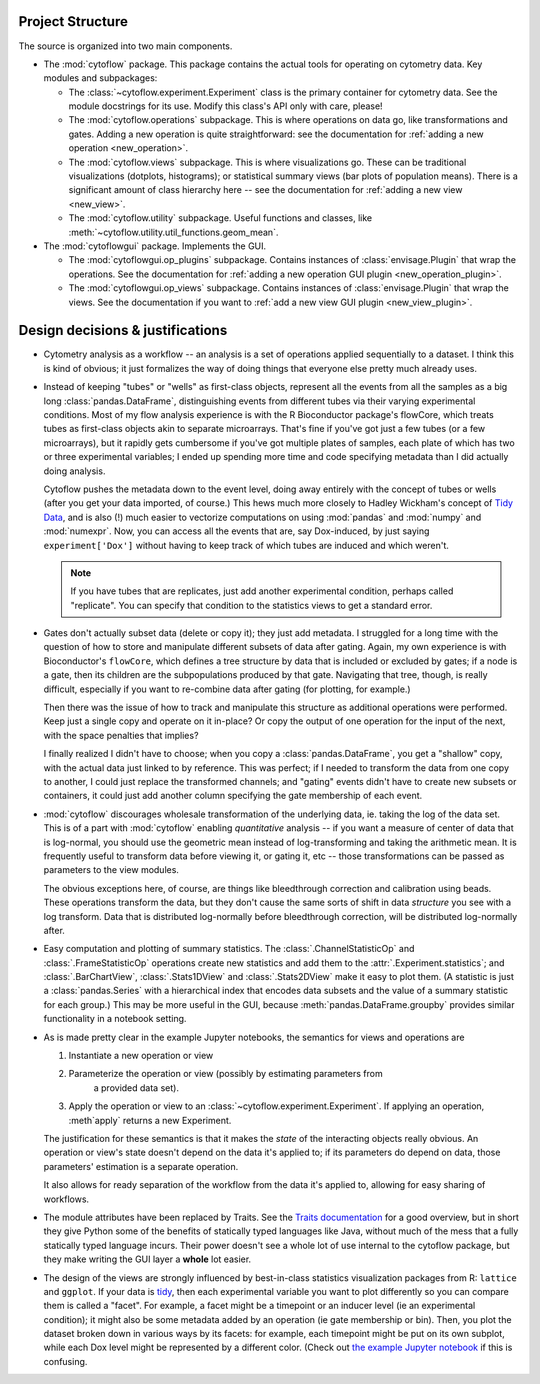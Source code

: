 .. _design:

Project Structure
-----------------

The source is organized into two main components.

* The :mod:`cytoflow` package.  This package contains the actual tools for 
  operating on cytometry data.  Key modules and subpackages:

  * The :class:`~cytoflow.experiment.Experiment` class is the primary container for cytometry data. See
    the module docstrings for its use.  Modify this class's API only with care,
    please!  
    
  * The :mod:`cytoflow.operations` subpackage.  This is where operations on data go, like
    transformations and gates.  Adding a new operation is quite straightforward:
    see the documentation for :ref:`adding a new operation <new_operation>`.
    
  * The :mod:`cytoflow.views` subpackage.  This is where visualizations go.  These can be
    traditional visualizations (dotplots, histograms); or statistical summary
    views (bar plots of population means).  There is a significant amount of 
    class hierarchy here -- see the documentation for :ref:`adding a new view <new_view>`.
    
  * The :mod:`cytoflow.utility` subpackage.  Useful functions and classes, like
    :meth:`~cytoflow.utility.util_functions.geom_mean`.

* The :mod:`cytoflowgui` package.  Implements the GUI. 

  * The :mod:`cytoflowgui.op_plugins` subpackage.  Contains instances of 
    :class:`envisage.Plugin` that wrap the operations.  See the documentation 
    for :ref:`adding a new operation GUI plugin <new_operation_plugin>`.
    
  * The :mod:`cytoflowgui.op_views` subpackage.  Contains instances of 
    :class:`envisage.Plugin` that wrap the views.  See the documentation if you 
    want to :ref:`add a new view GUI plugin <new_view_plugin>`.


Design decisions & justifications
---------------------------------

* Cytometry analysis as a workflow -- an analysis is a set of operations
  applied sequentially to a dataset.  I think this is kind of obvious; it just
  formalizes the way of doing things that everyone else pretty much already
  uses.

* Instead of keeping "tubes" or "wells" as first-class objects, represent all
  the events from all the samples as a big long :class:`pandas.DataFrame`, 
  distinguishing events from different tubes via their varying experimental conditions.  Most
  of my flow analysis experience is with the R Bioconductor package's flowCore,
  which treats tubes as first-class objects akin to separate microarrays.
  That's fine if you've got just a few tubes (or a few microarrays), but it
  rapidly gets cumbersome if you've got multiple plates of samples, each plate
  of which has two or three experimental variables; I ended up spending more
  time and code specifying metadata than I did actually doing analysis.
 
  Cytoflow pushes the metadata down to the event level, doing away entirely
  with the concept of tubes or wells (after you get your data imported, of
  course.)  This hews much more closely to Hadley Wickham's concept of `Tidy
  Data <http://vita.had.co.nz/papers/tidy-data.pdf>`_, and is also (!) much
  easier to vectorize computations on using :mod:`pandas` and :mod:`numpy` and
  :mod:`numexpr`. Now, you can access all the events that are, say
  Dox-induced, by just saying ``experiment['Dox']`` without having to keep
  track of which tubes are induced and which weren't.

  .. note:: If you have tubes that are replicates, just add another experimental
     condition, perhaps called "replicate".  You can specify that condition to the
     statistics views to get a standard error.

* Gates don't actually subset data (delete or copy it); they just add metadata.
  I struggled for a long time with the question of how to store and manipulate
  different subsets of data after gating.  Again, my own experience is with
  Bioconductor's ``flowCore``, which defines a tree structure by data that is
  included or excluded by gates; if a node is a gate, then its children are the
  subpopulations produced by that gate. Navigating that tree, though, is really
  difficult, especially if you want to re-combine data after gating (for
  plotting, for example.)

  Then there was the issue of how to track and manipulate this structure as
  additional operations were performed.  Keep just a single copy and operate on
  it in-place?  Or copy the output of one operation for the input of the next,
  with the space penalties that implies?

  I finally realized I didn't have to choose; when you copy a 
  :class:`pandas.DataFrame`, you get a "shallow" copy, with the actual data just 
  linked to by reference.  This was perfect; if I needed to transform the data 
  from one copy to another, I could just replace the transformed channels; and 
  "gating" events didn't have to create new subsets or containers, it could 
  just add another column specifying the gate membership of each event.
  
* :mod:`cytoflow` discourages wholesale transformation of the underlying data, ie.
  taking the log of the data set.  This is of a part with :mod:`cytoflow` 
  enabling *quantitative* analysis -- if you want a measure of center of data 
  that is log-normal, you should use the geometric mean instead of log-transforming
  and taking the arithmetic mean.  It is frequently useful to transform data 
  before viewing it, or gating it, etc -- those transformations can be passed 
  as parameters to the view modules.

  The obvious exceptions here, of course, are things like bleedthrough
  correction and calibration using beads. These operations transform the data,
  but they don't cause the same sorts of shift in data *structure* you see with
  a log transform.  Data that is distributed log-normally before bleedthrough
  correction, will be distributed log-normally after.
  
* Easy computation and plotting of summary statistics.  The 
  :class:`.ChannelStatisticOp` and :class:`.FrameStatisticOp` operations create
  new statistics and add them to the :attr:`.Experiment.statistics`; and 
  :class:`.BarChartView`, :class:`.Stats1DView` and :class:`.Stats2DView` make 
  it easy to plot them.  (A statistic is just a :class:`pandas.Series` with a 
  hierarchical index that encodes data subsets and the value of a summary 
  statistic for each group.)  This may be more useful in the GUI, because 
  :meth:`pandas.DataFrame.groupby` provides similar functionality in a
  notebook setting.

* As is made pretty clear in the example Jupyter notebooks, the semantics for
  views and operations are

  1. Instantiate a new operation or view 

  2. Parameterize the operation or view (possibly by estimating parameters from
       a provided data set). 

  3. Apply the operation or view to an :class:`~cytoflow.experiment.Experiment`. 
     If applying an operation, :meth`apply` returns a new Experiment. 

  The justification for these semantics is that it makes the *state* of the
  interacting objects really obvious.  An operation or view's state doesn't
  depend on the data it's applied to; if its parameters do depend on data,
  those parameters' estimation is a separate operation.  

  It also allows for ready separation of the workflow from the data it's
  applied to, allowing for easy sharing of workflows.

* The module attributes have been replaced by Traits.  See the `Traits
  documentation <http://docs.enthought.com/traits/>`_ for a good overview, but
  in short they give Python some of the benefits of statically typed languages
  like Java, without much of the mess that a fully statically typed language
  incurs.  Their power doesn't see a whole lot of use internal to the cytoflow
  package, but they make writing the GUI layer a **whole** lot easier.

* The design of the views are strongly influenced by best-in-class statistics
  visualization packages from R: ``lattice`` and ``ggplot``.  If your data is
  `tidy <http://vita.had.co.nz/papers/tidy-data.pdf>`_, then each experimental
  variable you want to plot differently so you can compare them is called a
  "facet". For example, a facet might be a timepoint or an inducer level (ie an
  experimental condition); it might also be some metadata added by an operation
  (ie gate membership or bin).  Then, you plot the dataset broken down in
  various ways by its facets: for example, each timepoint might be put on its
  own subplot, while each Dox level might be represented by a different color.
  (Check out `the example Jupyter notebook
  <https://github.com/bpteague/cytoflow/blob/master/docs/examples-basic/Basic%20Cytometry.ipynb>`_
  if this is confusing.

